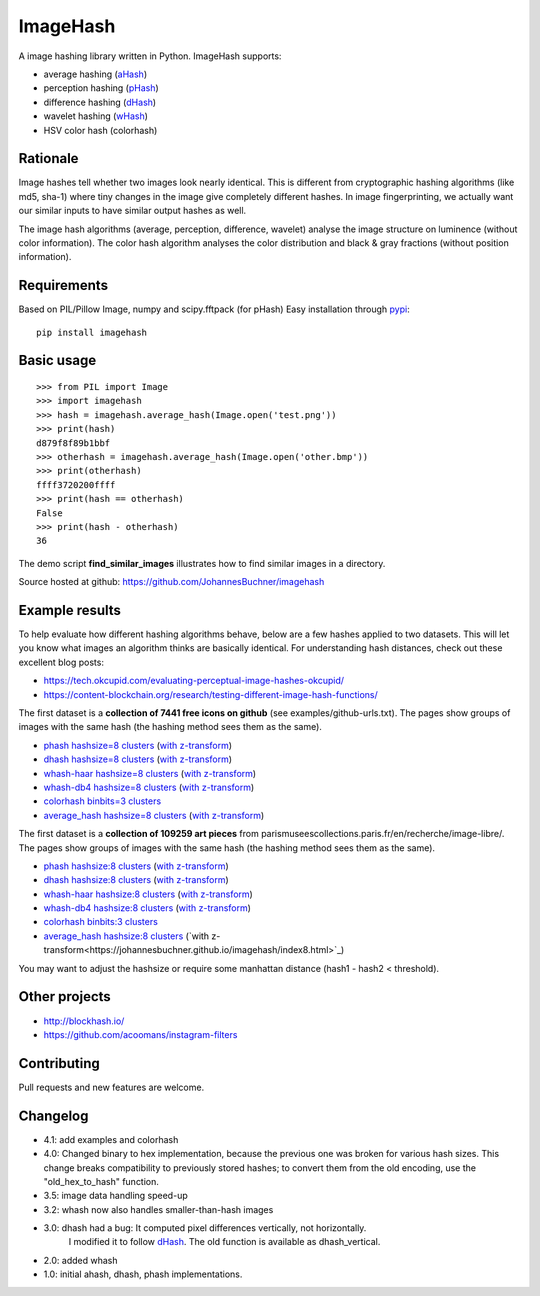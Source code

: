 ImageHash
===========

A image hashing library written in Python. ImageHash supports:

* average hashing (`aHash`_)
* perception hashing (`pHash`_)
* difference hashing (`dHash`_)
* wavelet hashing (`wHash`_)
* HSV color hash (colorhash)

|Travis|_ |Coveralls|_

Rationale
---------

Image hashes tell whether two images look nearly identical.
This is different from cryptographic hashing algorithms (like md5, sha-1)
where tiny changes in the image give completely different hashes. 
In image fingerprinting, we actually want our similar inputs to have similar output hashes as well.

The image hash algorithms (average, perception, difference, wavelet)
analyse the image structure on luminence (without color information).
The color hash algorithm analyses the color distribution and 
black & gray fractions (without position information).

Requirements
-------------
Based on PIL/Pillow Image, numpy and scipy.fftpack (for pHash)
Easy installation through `pypi`_::

	pip install imagehash

Basic usage
------------
::

	>>> from PIL import Image
	>>> import imagehash
	>>> hash = imagehash.average_hash(Image.open('test.png'))
	>>> print(hash)
	d879f8f89b1bbf
	>>> otherhash = imagehash.average_hash(Image.open('other.bmp'))
	>>> print(otherhash)
	ffff3720200ffff
	>>> print(hash == otherhash)
	False
	>>> print(hash - otherhash)
	36

The demo script **find_similar_images** illustrates how to find similar images in a directory.

Source hosted at github: https://github.com/JohannesBuchner/imagehash

.. _aHash: http://www.hackerfactor.com/blog/index.php?/archives/432-Looks-Like-It.html
.. _pHash: http://www.hackerfactor.com/blog/index.php?/archives/432-Looks-Like-It.html
.. _dHash: http://www.hackerfactor.com/blog/index.php?/archives/529-Kind-of-Like-That.html
.. _wHash: https://fullstackml.com/2016/07/02/wavelet-image-hash-in-python/
.. _pypi: https://pypi.python.org/pypi/ImageHash


Example results
-----------------

To help evaluate how different hashing algorithms behave, below are a few hashes applied
to two datasets. This will let you know what images an algorithm thinks are basically identical.
For understanding hash distances, check out these excellent blog posts:

* https://tech.okcupid.com/evaluating-perceptual-image-hashes-okcupid/
* https://content-blockchain.org/research/testing-different-image-hash-functions/

The first dataset is a **collection of 7441 free icons on github** (see examples/github-urls.txt).
The pages show groups of images with the same hash (the hashing method sees them as the same).

* `phash hashsize=8 clusters <https://johannesbuchner.github.io/imagehash/art3.html>`_ (`with z-transform <https://johannesbuchner.github.io/imagehash/art9.html>`_)
* `dhash hashsize=8 clusters <https://johannesbuchner.github.io/imagehash/art4.html>`_ (`with z-transform <https://johannesbuchner.github.io/imagehash/art10.html>`_)
* `whash-haar hashsize=8 clusters <https://johannesbuchner.github.io/imagehash/art5.html>`_ (`with z-transform  <https://johannesbuchner.github.io/imagehash/art11.html>`_)
* `whash-db4 hashsize=8 clusters <https://johannesbuchner.github.io/imagehash/art6.html>`_ (`with z-transform <https://johannesbuchner.github.io/imagehash/art12.html>`_)
* `colorhash binbits=3 clusters <https://johannesbuchner.github.io/imagehash/art7.html>`_
* `average_hash hashsize=8 clusters <https://johannesbuchner.github.io/imagehash/art2.html>`_ (`with z-transform <https://johannesbuchner.github.io/imagehash/art8.html>`_)

The first dataset is a **collection of 109259 art pieces** from parismuseescollections.paris.fr/en/recherche/image-libre/.
The pages show groups of images with the same hash (the hashing method sees them as the same).

* `phash hashsize:8 clusters <https://johannesbuchner.github.io/imagehash/index3.html>`_ (`with z-transform <https://johannesbuchner.github.io/imagehash/index9.html>`_)
* `dhash hashsize:8 clusters <https://johannesbuchner.github.io/imagehash/index4.html>`_ (`with z-transform <https://johannesbuchner.github.io/imagehash/index10.html>`_)
* `whash-haar hashsize:8 clusters <https://johannesbuchner.github.io/imagehash/index5.html>`_ (`with z-transform <https://johannesbuchner.github.io/imagehash/index11.html>`_)
* `whash-db4 hashsize:8 clusters <https://johannesbuchner.github.io/imagehash/index6.html>`_ (`with z-transform <https://johannesbuchner.github.io/imagehash/index12.html>`_)
* `colorhash binbits:3 clusters <https://johannesbuchner.github.io/imagehash/index7.html>`_
* `average_hash hashsize:8 clusters <https://johannesbuchner.github.io/imagehash/index2.html>`_ (`with z-transform<https://johannesbuchner.github.io/imagehash/index8.html>`_)

You may want to adjust the hashsize or require some manhattan distance (hash1 - hash2 < threshold).

Other projects
---------------

* http://blockhash.io/
* https://github.com/acoomans/instagram-filters

Contributing
-------------

Pull requests and new features are welcome.


Changelog
----------

* 4.1: add examples and colorhash

* 4.0: Changed binary to hex implementation, because the previous one was broken for various hash sizes. This change breaks compatibility to previously stored hashes; to convert them from the old encoding, use the "old_hex_to_hash" function.

* 3.5: image data handling speed-up

* 3.2: whash now also handles smaller-than-hash images

* 3.0: dhash had a bug: It computed pixel differences vertically, not horizontally.
       I modified it to follow `dHash`_. The old function is available as dhash_vertical.

* 2.0: added whash

* 1.0: initial ahash, dhash, phash implementations.


.. |Travis| image:: https://travis-ci.org/JohannesBuchner/imagehash.svg?branch=master
.. _Travis: https://travis-ci.org/JohannesBuchner/imagehash

.. |Coveralls| image:: https://coveralls.io/repos/github/JohannesBuchner/imagehash/badge.svg
.. _Coveralls: https://coveralls.io/github/JohannesBuchner/imagehash
